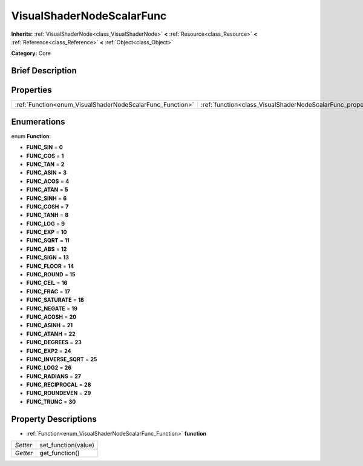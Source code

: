 .. Generated automatically by doc/tools/makerst.py in Godot's source tree.
.. DO NOT EDIT THIS FILE, but the VisualShaderNodeScalarFunc.xml source instead.
.. The source is found in doc/classes or modules/<name>/doc_classes.

.. _class_VisualShaderNodeScalarFunc:

VisualShaderNodeScalarFunc
==========================

**Inherits:** :ref:`VisualShaderNode<class_VisualShaderNode>` **<** :ref:`Resource<class_Resource>` **<** :ref:`Reference<class_Reference>` **<** :ref:`Object<class_Object>`

**Category:** Core

Brief Description
-----------------



Properties
----------

+-----------------------------------------------------------+---------------------------------------------------------------------+
| :ref:`Function<enum_VisualShaderNodeScalarFunc_Function>` | :ref:`function<class_VisualShaderNodeScalarFunc_property_function>` |
+-----------------------------------------------------------+---------------------------------------------------------------------+

Enumerations
------------

.. _enum_VisualShaderNodeScalarFunc_Function:

.. _class_VisualShaderNodeScalarFunc_constant_FUNC_SIN:

.. _class_VisualShaderNodeScalarFunc_constant_FUNC_COS:

.. _class_VisualShaderNodeScalarFunc_constant_FUNC_TAN:

.. _class_VisualShaderNodeScalarFunc_constant_FUNC_ASIN:

.. _class_VisualShaderNodeScalarFunc_constant_FUNC_ACOS:

.. _class_VisualShaderNodeScalarFunc_constant_FUNC_ATAN:

.. _class_VisualShaderNodeScalarFunc_constant_FUNC_SINH:

.. _class_VisualShaderNodeScalarFunc_constant_FUNC_COSH:

.. _class_VisualShaderNodeScalarFunc_constant_FUNC_TANH:

.. _class_VisualShaderNodeScalarFunc_constant_FUNC_LOG:

.. _class_VisualShaderNodeScalarFunc_constant_FUNC_EXP:

.. _class_VisualShaderNodeScalarFunc_constant_FUNC_SQRT:

.. _class_VisualShaderNodeScalarFunc_constant_FUNC_ABS:

.. _class_VisualShaderNodeScalarFunc_constant_FUNC_SIGN:

.. _class_VisualShaderNodeScalarFunc_constant_FUNC_FLOOR:

.. _class_VisualShaderNodeScalarFunc_constant_FUNC_ROUND:

.. _class_VisualShaderNodeScalarFunc_constant_FUNC_CEIL:

.. _class_VisualShaderNodeScalarFunc_constant_FUNC_FRAC:

.. _class_VisualShaderNodeScalarFunc_constant_FUNC_SATURATE:

.. _class_VisualShaderNodeScalarFunc_constant_FUNC_NEGATE:

.. _class_VisualShaderNodeScalarFunc_constant_FUNC_ACOSH:

.. _class_VisualShaderNodeScalarFunc_constant_FUNC_ASINH:

.. _class_VisualShaderNodeScalarFunc_constant_FUNC_ATANH:

.. _class_VisualShaderNodeScalarFunc_constant_FUNC_DEGREES:

.. _class_VisualShaderNodeScalarFunc_constant_FUNC_EXP2:

.. _class_VisualShaderNodeScalarFunc_constant_FUNC_INVERSE_SQRT:

.. _class_VisualShaderNodeScalarFunc_constant_FUNC_LOG2:

.. _class_VisualShaderNodeScalarFunc_constant_FUNC_RADIANS:

.. _class_VisualShaderNodeScalarFunc_constant_FUNC_RECIPROCAL:

.. _class_VisualShaderNodeScalarFunc_constant_FUNC_ROUNDEVEN:

.. _class_VisualShaderNodeScalarFunc_constant_FUNC_TRUNC:

enum **Function**:

- **FUNC_SIN** = **0**

- **FUNC_COS** = **1**

- **FUNC_TAN** = **2**

- **FUNC_ASIN** = **3**

- **FUNC_ACOS** = **4**

- **FUNC_ATAN** = **5**

- **FUNC_SINH** = **6**

- **FUNC_COSH** = **7**

- **FUNC_TANH** = **8**

- **FUNC_LOG** = **9**

- **FUNC_EXP** = **10**

- **FUNC_SQRT** = **11**

- **FUNC_ABS** = **12**

- **FUNC_SIGN** = **13**

- **FUNC_FLOOR** = **14**

- **FUNC_ROUND** = **15**

- **FUNC_CEIL** = **16**

- **FUNC_FRAC** = **17**

- **FUNC_SATURATE** = **18**

- **FUNC_NEGATE** = **19**

- **FUNC_ACOSH** = **20**

- **FUNC_ASINH** = **21**

- **FUNC_ATANH** = **22**

- **FUNC_DEGREES** = **23**

- **FUNC_EXP2** = **24**

- **FUNC_INVERSE_SQRT** = **25**

- **FUNC_LOG2** = **26**

- **FUNC_RADIANS** = **27**

- **FUNC_RECIPROCAL** = **28**

- **FUNC_ROUNDEVEN** = **29**

- **FUNC_TRUNC** = **30**

Property Descriptions
---------------------

.. _class_VisualShaderNodeScalarFunc_property_function:

- :ref:`Function<enum_VisualShaderNodeScalarFunc_Function>` **function**

+----------+---------------------+
| *Setter* | set_function(value) |
+----------+---------------------+
| *Getter* | get_function()      |
+----------+---------------------+

